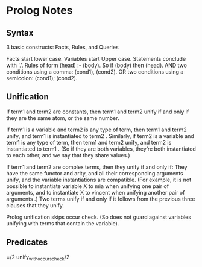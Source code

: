 * Prolog Notes
** Syntax
   3 basic constructs: Facts, Rules, and Queries

   Facts start lower case. Variables start Upper case.
   Statements conclude with '.'.
   Rules of form (head) :- (body). So if (body) then (head).
   AND two conditions using a comma: (cond1), (cond2).
   OR two conditions using a semicolon: (cond1); (cond2).
** Unification

    If term1 and term2 are constants, then term1 and term2 unify if
    and only if they are the same atom, or the same number.

    If term1 is a variable and term2 is any type of term, then term1
    and term2 unify, and term1 is instantiated to term2 . Similarly,
    if term2 is a variable and term1 is any type of term, then term1
    and term2 unify, and term2 is instantiated to term1 . (So if they
    are both variables, they’re both instantiated to each other, and
    we say that they share values.)

    If term1 and term2 are complex terms, then they unify if and only if:
        They have the same functor and arity, and
        all their corresponding arguments unify, and
        the variable instantiations are compatible.
        (For example, it is not possible to instantiate variable X to mia when unifying one pair of arguments, and to instantiate X to vincent when unifying another pair of arguments .)
    Two terms unify if and only if it follows from the previous three clauses that they unify.

    Prolog unification skips occur check. (So does not guard against variables unifying with terms that 
    contain the variable).

** Predicates
   
   =/2
   unify_with_occurs_check/2
